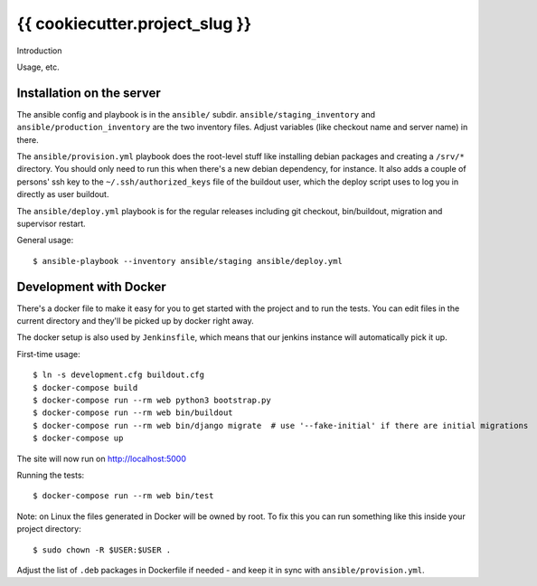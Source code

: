 {{ cookiecutter.project_slug }}
==========================================

Introduction

Usage, etc.


Installation on the server
--------------------------

The ansible config and playbook is in the ``ansible/``
subdir. ``ansible/staging_inventory`` and ``ansible/production_inventory`` are
the two inventory files. Adjust variables (like checkout name and server name)
in there.

The ``ansible/provision.yml`` playbook does the root-level stuff like
installing debian packages and creating a ``/srv/*`` directory. You should
only need to run this when there's a new debian dependency, for instance. It
also adds a couple of persons' ssh key to the ``~/.ssh/authorized_keys`` file
of the buildout user, which the deploy script uses to log you in directly as
user buildout.

The ``ansible/deploy.yml`` playbook is for the regular releases including git
checkout, bin/buildout, migration and supervisor restart.

General usage::

  $ ansible-playbook --inventory ansible/staging ansible/deploy.yml


Development with Docker
-----------------------

There's a docker file to make it easy for you to get started with the project
and to run the tests. You can edit files in the current directory and they'll
be picked up by docker right away.

The docker setup is also used by ``Jenkinsfile``, which means that our jenkins
instance will automatically pick it up.

First-time usage::

    $ ln -s development.cfg buildout.cfg
    $ docker-compose build
    $ docker-compose run --rm web python3 bootstrap.py
    $ docker-compose run --rm web bin/buildout
    $ docker-compose run --rm web bin/django migrate  # use '--fake-initial' if there are initial migrations
    $ docker-compose up

The site will now run on http://localhost:5000

Running the tests::

    $ docker-compose run --rm web bin/test

Note: on Linux the files generated in Docker will be owned by root. To fix this you
can run something like this inside your project directory::

    $ sudo chown -R $USER:$USER .

Adjust the list of ``.deb`` packages in Dockerfile if needed - and keep it in
sync with ``ansible/provision.yml``.
